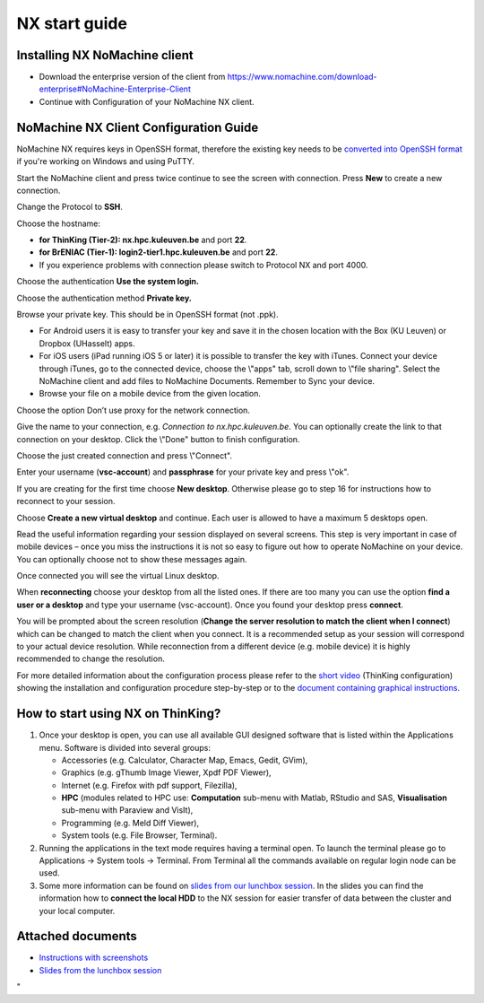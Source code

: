 NX start guide
==============

Installing NX NoMachine client
------------------------------

-  Download the enterprise version of the client from
   `https://www.nomachine.com/download-enterprise#NoMachine-Enterprise-Client <\%22https://www.nomachine.com/download-enterprise#NoMachine-Enterprise-Client\%22>`__
-  Continue with Configuration of your NoMachine NX client.

NoMachine NX Client Configuration Guide
---------------------------------------

NoMachine NX requires keys in OpenSSH format, therefore the existing key
needs to be `converted into OpenSSH
format <\%22/client/windows/keys-putty#PuTTY_to_OpenSSH\%22>`__ if
you're working on Windows and using PuTTY.

Start the NoMachine client and press twice continue to see the screen
with connection. Press **New** to create a new connection.

Change the Protocol to **SSH**.

Choose the hostname:

-  **for ThinKing (Tier-2): nx.hpc.kuleuven.be** and port **22**.
-  **for BrENIAC (Tier-1): login2-tier1.hpc.kuleuven.be** and port
   **22**.
-  If you experience problems with connection please switch to Protocol
   NX and port 4000.

Choose the authentication **Use the system login.**

Choose the authentication method **Private key.**

Browse your private key. This should be in OpenSSH format (not .ppk).

-  For Android users it is easy to transfer your key and save it in the
   chosen location with the Box (KU Leuven) or Dropbox (UHasselt) apps.
-  For iOS users (iPad running iOS 5 or later) it is possible to
   transfer the key with iTunes. Connect your device through iTunes, go
   to the connected device, choose the \\"apps\" tab, scroll down to
   \\"file sharing\". Select the NoMachine client and add files to
   NoMachine Documents. Remember to Sync your device.
-  Browse your file on a mobile device from the given location.

Choose the option Don’t use proxy for the network connection.

Give the name to your connection, e.g. *Connection to
nx.hpc.kuleuven.be*. You can optionally create the link to that
connection on your desktop. Click the \\"Done\" button to finish
configuration.

Choose the just created connection and press \\"Connect\".

Enter your username (**vsc-account**) and **passphrase** for your
private key and press \\"ok\".

If you are creating for the first time choose **New desktop**. Otherwise
please go to step 16 for instructions how to reconnect to your session.

Choose **Create a new virtual desktop** and continue. Each user is
allowed to have a maximum 5 desktops open.

Read the useful information regarding your session displayed on several
screens. This step is very important in case of mobile devices – once
you miss the instructions it is not so easy to figure out how to operate
NoMachine on your device. You can optionally choose not to show these
messages again.

Once connected you will see the virtual Linux desktop.

When **reconnecting** choose your desktop from all the listed ones. If
there are too many you can use the option **find a user or a desktop**
and type your username (vsc-account). Once you found your desktop press
**connect**.

You will be prompted about the screen resolution (**Change the server
resolution to match the client when I connect**) which can be changed to
match the client when you connect. It is a recommended setup as your
session will correspond to your actual device resolution. While
reconnection from a different device (e.g. mobile device) it is highly
recommended to change the resolution.

For more detailed information about the configuration process please
refer to the `short
video <\%22https://www.vscentrum.be/assets/1187\%22>`__ (ThinKing
configuration) showing the installation and configuration procedure
step-by-step or to the `document containing graphical
instructions <\%22/assets/1293\%22>`__.

How to start using NX on ThinKing?
----------------------------------

#. Once your desktop is open, you can use all available GUI designed
   software that is listed within the Applications menu. Software is
   divided into several groups:

   -  Accessories (e.g. Calculator, Character Map, Emacs, Gedit, GVim),
   -  Graphics (e.g. gThumb Image Viewer, Xpdf PDF Viewer),
   -  Internet (e.g. Firefox with pdf support, Filezilla),
   -  **HPC** (modules related to HPC use: **Computation** sub-menu with
      Matlab, RStudio and SAS, **Visualisation** sub-menu with Paraview
      and VisIt),
   -  Programming (e.g. Meld Diff Viewer),
   -  System tools (e.g. File Browser, Terminal).

#. Running the applications in the text mode requires having a terminal
   open. To launch the terminal please go to Applications -> System
   tools -> Terminal. From Terminal all the commands available on
   regular login node can be used.
#. Some more information can be found on `slides from our lunchbox
   session <\%22/assets/197\%22>`__. In the slides you can find the
   information how to **connect the local HDD** to the NX session for
   easier transfer of data between the cluster and your local computer.

Attached documents
------------------

-  `Instructions with screenshots <\%22/assets/1293\%22>`__
-  `Slides from the lunchbox session <\%22/assets/197\%22>`__

"
